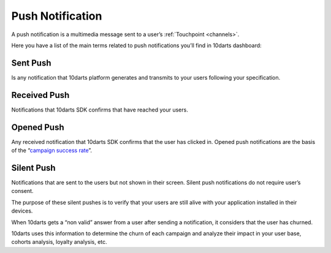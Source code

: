 .. _pushes:

=================
Push Notification
=================

A push notification is a multimedia message sent to a user’s :ref:`Touchpoint <channels>`.

Here you have a list of the main terms related to push notifications you’ll find
in 10darts dashboard:

Sent Push
---------

Is any notification that 10darts platform generates and transmits to your users
following your specification.

Received Push
-------------

Notifications that 10darts SDK confirms that have reached your users.

Opened Push
-----------

Any received notification that 10darts SDK confirms that the user has clicked
in. Opened push notifications are the basis of the “`campaign success rate <https://10darts.com/app/dashboard>`_”.

Silent Push
-----------

Notifications that are sent to the users but not shown in their screen. Silent
push notifications do not require user’s consent.

The purpose of these silent pushes is to verify that your users are still alive
with your application installed in their devices.

When 10darts gets a “non valid” answer from a user after sending a
notification, it considers that the user has churned.

10darts uses this information to determine the churn of each campaign and
analyze their impact in your user base, cohorts analysis, loyalty analysis,
etc.
